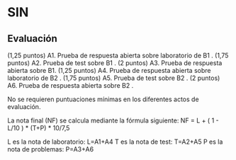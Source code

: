 * SIN

** Evaluación 
(1,25 puntos) A1. Prueba de respuesta abierta sobre laboratorio de B1 .
(1,75 puntos) A2. Prueba de test sobre B1 .
(2 puntos)    A3. Prueba de respuesta abierta sobre B1.
(1,25 puntos) A4. Prueba de respuesta abierta sobre laboratorio de B2 .
(1,75 puntos) A5. Prueba de test sobre B2 .
(2 puntos)    A6. Prueba de respuesta abierta sobre B2 .

No se requieren puntuaciones mínimas en los diferentes actos de evaluación.

La nota final (NF) se calcula mediante la fórmula siguiente:
    NF = L + ( 1 - L/10 ) * (T+P) * 10/7,5

L es la nota de laboratorio: L=A1+A4
T es la nota de test: T=A2+A5
P es la nota de problemas: P=A3+A6
